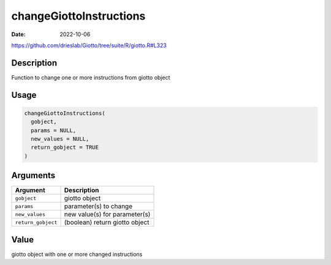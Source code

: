 ========================
changeGiottoInstructions
========================

:Date: 2022-10-06

https://github.com/drieslab/Giotto/tree/suite/R/giotto.R#L323


Description
===========

Function to change one or more instructions from giotto object

Usage
=====

.. code:: r

   changeGiottoInstructions(
     gobject,
     params = NULL,
     new_values = NULL,
     return_gobject = TRUE
   )

Arguments
=========

================== ==============================
Argument           Description
================== ==============================
``gobject``        giotto object
``params``         parameter(s) to change
``new_values``     new value(s) for parameter(s)
``return_gobject`` (boolean) return giotto object
================== ==============================

Value
=====

giotto object with one or more changed instructions
